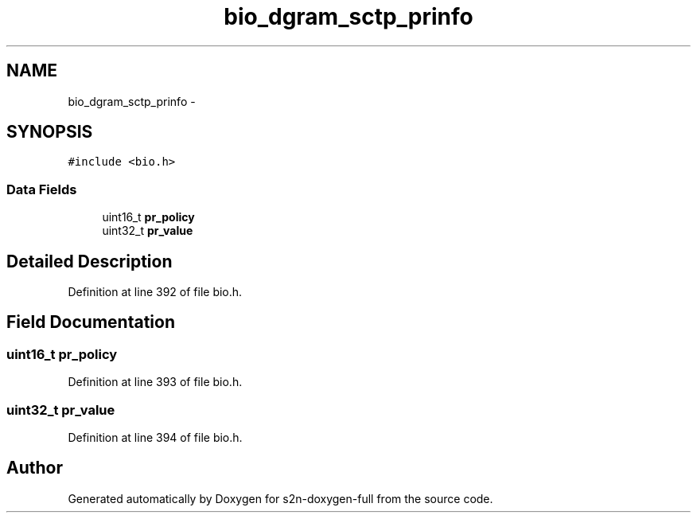 .TH "bio_dgram_sctp_prinfo" 3 "Fri Aug 19 2016" "s2n-doxygen-full" \" -*- nroff -*-
.ad l
.nh
.SH NAME
bio_dgram_sctp_prinfo \- 
.SH SYNOPSIS
.br
.PP
.PP
\fC#include <bio\&.h>\fP
.SS "Data Fields"

.in +1c
.ti -1c
.RI "uint16_t \fBpr_policy\fP"
.br
.ti -1c
.RI "uint32_t \fBpr_value\fP"
.br
.in -1c
.SH "Detailed Description"
.PP 
Definition at line 392 of file bio\&.h\&.
.SH "Field Documentation"
.PP 
.SS "uint16_t pr_policy"

.PP
Definition at line 393 of file bio\&.h\&.
.SS "uint32_t pr_value"

.PP
Definition at line 394 of file bio\&.h\&.

.SH "Author"
.PP 
Generated automatically by Doxygen for s2n-doxygen-full from the source code\&.
